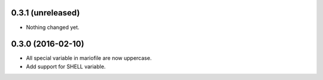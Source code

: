 
0.3.1 (unreleased)
------------------

- Nothing changed yet.


0.3.0 (2016-02-10)
------------------

- All special variable in mariofile are now uppercase.
- Add support for SHELL variable.
